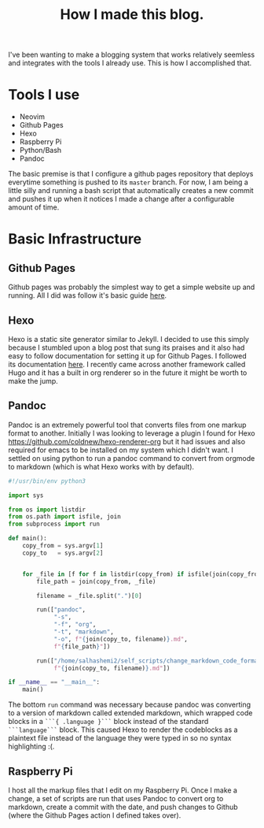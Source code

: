 #+title: How I made this blog.

I've been wanting to make a blogging system that works relatively seemless and
integrates with the tools I already use. This is how I accomplished that.

* Tools I use
  - Neovim
  - Github Pages
  - Hexo
  - Raspberry Pi
  - Python/Bash
  - Pandoc

  The basic premise is that I configure a github pages repository that deploys
  everytime something is pushed to its ~master~ branch. For now, I am being a
  little silly and running a bash script that automatically creates a new
  commit and pushes it up when it notices I made a change after a configurable
  amount of time.


* Basic Infrastructure
** Github Pages
   Github pages was probably the simplest way to get a simple website up and
   running. All I did was follow it's basic guide [[https://pages.github.com/][here]].
 
** Hexo
   Hexo is a static site generator similar to Jekyll. I decided to use this
   simply because I stumbled upon a blog post that sung its praises and it also
   had easy to follow documentation for setting it up for Github Pages. I
   followed its documentation [[https://hexo.io/docs/github-pages][here]]. I
   recently came across another framework called Hugo and it has a built in
   org renderer so in the future it might be worth to make the jump.

** Pandoc
   Pandoc is an extremely powerful tool that converts files from one markup
   format to another. Initially I was looking to leverage a plugin I found for
   Hexo [[https://github.com/coldnew/hexo-renderer-org]] but it had issues and
   also required for emacs to be installed on my system which I didn't want. I
   settled on using python to run a pandoc command to convert from orgmode to
   markdown (which is what Hexo works with by default).

   #+begin_src python
   #!/usr/bin/env python3

   import sys

   from os import listdir
   from os.path import isfile, join
   from subprocess import run

   def main():
       copy_from = sys.argv[1]
       copy_to   = sys.argv[2]


       for _file in [f for f in listdir(copy_from) if isfile(join(copy_from, f))]:
           file_path = join(copy_from, _file)

           filename = _file.split(".")[0]

           run(["pandoc",
                "-s",
                "-f", "org",
                "-t", "markdown",
                "-o", f"{join(copy_to, filename)}.md",
                f"{file_path}"])

           run(["/home/salhashemi2/self_scripts/change_markdown_code_format",
                f"{join(copy_to, filename)}.md"])

   if __name__ == "__main__":
       main()
   #+end_src

   The bottom ~run~ command was necessary because pandoc was converting to a
   version of markdown called extended markdown, which wrapped code blocks in a
   ~```{ .language }```~ block instead of the standard ~```language```~ block.
   This caused Hexo to render the codeblocks as a plaintext file instead of the
   language they were typed in so no syntax highlighting :(.
** Raspberry Pi
   I host all the markup files that I edit on my Raspberry Pi. Once I make a change,
   a set of scripts are run that uses Pandoc to convert org to markdown, create a
   commit with the date, and push changes to Github (where the Github Pages action
   I defined takes over).
